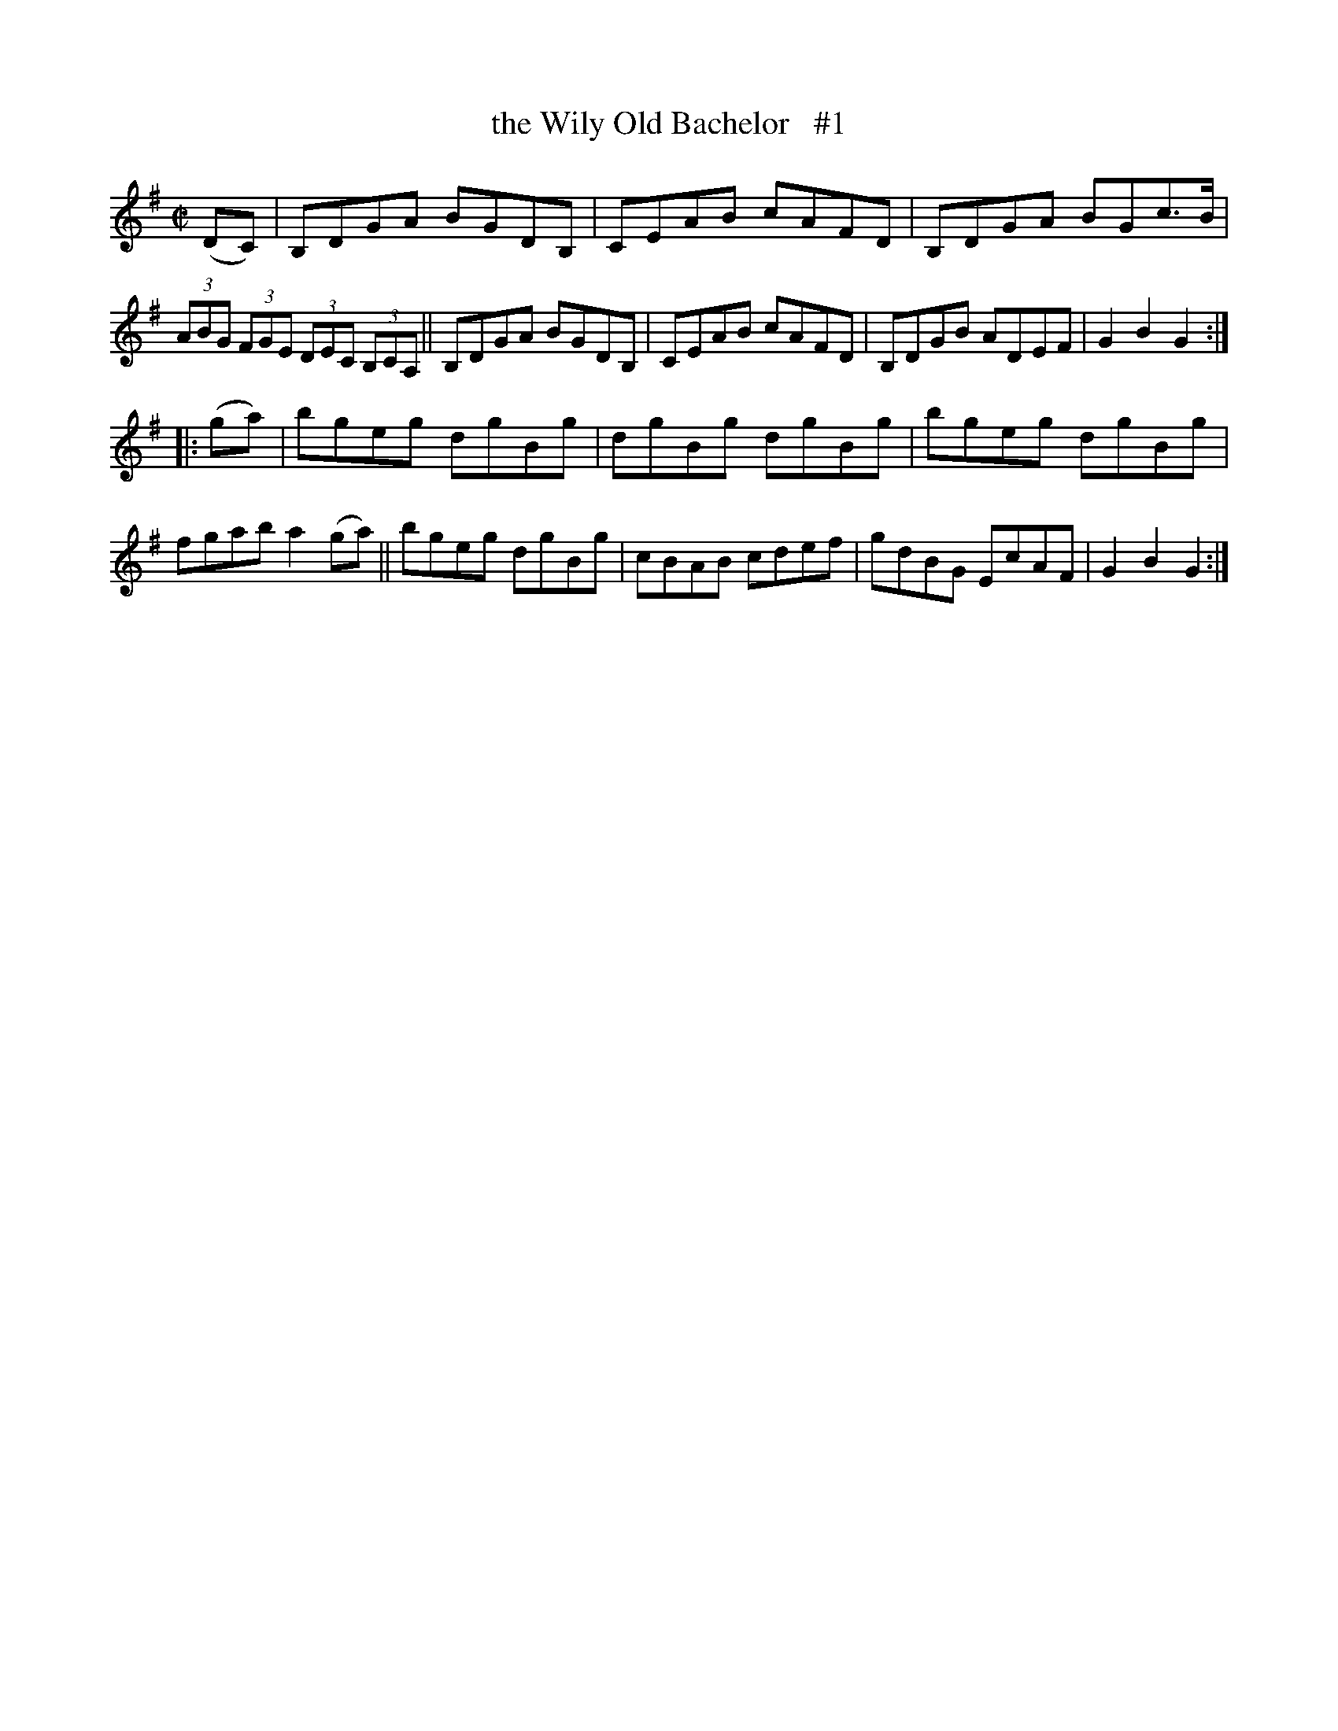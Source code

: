 X: 1751
T: the Wily Old Bachelor   #1
R: hornpipe, reel
%S: s:2 b:16(8+8)
B: O'Neill's 1850 #1751
Z: Bob Safranek, rjs@gsp.org
M: C|
L: 1/8
K: G
(DC) |\
B,DGA BGDB, | CEAB cAFD | B,DGA BGc>B | (3ABG (3FGE (3DEC (3B,CA, ||\
B,DGA BGDB, | CEAB cAFD | B,DGB ADEF | G2 B2 G2 :|
|: (ga) |\
bgeg dgBg | dgBg dgBg | bgeg dgBg | fgab a2 (ga) ||\
bgeg dgBg | cBAB cdef | gdBG EcAF | G2 B2 G2 :|
